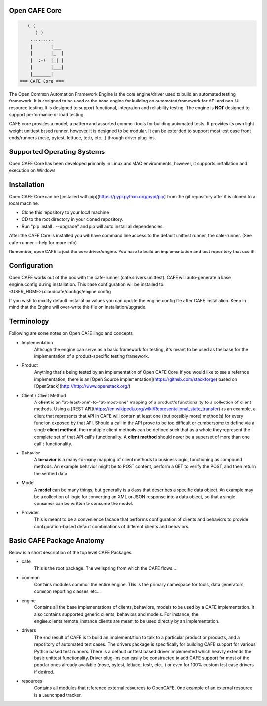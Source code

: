 Open CAFE Core
----------------------------


.. code-block::

       ( (
          ) )
        .........
        |       |___
        |       |_  |
        |  :-)  |_| |
        |       |___|
        |_______|
    === CAFE Core ===


The Open Common Automation Framework Engine is the core engine/driver used to build an automated testing framework. It is designed to be used as the
base engine for building an automated framework for API and non-UI resource testing. It is designed to support functional, integration and
reliability testing. The engine is **NOT** designed to support performance or load testing.

CAFE core provides a model, a pattern and assorted common tools for building automated tests. It provides its own light weight unittest based
runner, however, it is designed to be modular. It can be extended to support most test case front ends/runners (nose, pytest, lettuce, testr, etc...)
through driver plug-ins.

Supported Operating Systems
---------------------------
Open CAFE Core has been developed primarily in Linux and MAC environments, however, it supports installation and
execution on Windows

Installation
------------
Open CAFE Core can be [installed with pip](https://pypi.python.org/pypi/pip) from the git repository after it is cloned to a local machine.

* Clone this repository to your local machine
* CD to the root directory in your cloned repository.
* Run "pip install . --upgrade" and pip will auto install all dependencies.

After the CAFE Core is installed you will have command line access to the default unittest runner, the cafe-runner. (See cafe-runner --help for more info)

Remember, open CAFE is just the core driver/engine. You have to build an implementation and test repository that use it!

Configuration
--------------
Open CAFE works out of the box with the cafe-runner (cafe.drivers.unittest). CAFE will auto-generate a base engine.config during installation. This
base configuration will be installed to: <USER_HOME>/.cloudcafe/configs/engine.config

If you wish to modify default installation values you can update the engine.config file after CAFE installation. Keep in mind that the Engine will
over-write this file on installation/upgrade.

Terminology
-----------
Following are some notes on Open CAFE lingo and concepts.

* Implementation
    Although the engine can serve as a basic framework for testing, it's meant to be used as the base for the implementation of a product-specific testing framework.

* Product
    Anything that's being tested by an implementation of Open CAFE Core. If you would like to see a refernce implementation, there is an [Open Source implementation](https://github.com/stackforge) based on [OpenStack](http://http://www.openstack.org/)


* Client / Client Method
    A **client** is an "at-least-one"-to-"at-most-one" mapping of a product's functionality to a collection of client methods.  Using a [REST API](https://en.wikipedia.org/wiki/Representational_state_transfer) as an example, a client that represents that API in CAFE will contain at least one (but possibly more) method(s) for every function exposed by that API.  Should a call in the API prove to be too difficult or cumbersome to define via a single **client method**, then multiple client methods can be defined such that as a whole they represent the complete set of that API call's functionality. A **client method** should never be a superset of more than one call's functionality.

* Behavior
    A **behavior** is a many-to-many mapping of client methods to business logic, functioning as compound methods.  An example behavior might be to POST content, perform a GET to verify the POST, and then return the verified data

* Model
    A **model** can be many things, but generally is a class that describes a specific data object. An example may be a collection of logic for converting an XML or JSON response into a data object, so that a single consumer can be written to consume the model.

* Provider
    This is meant to be a convenience facade that performs configuration of clients and behaviors to provide configuration-based default combinations of different clients and behaviors.

Basic CAFE Package Anatomy
--------------------------
Below is a short description of the top level CAFE Packages.

* cafe
    This is the root package. The wellspring from which the CAFE flows...

* common
    Contains modules common the entire engine. This is the primary namespace for tools, data generators, common reporting classes, etc...

* engine
    Contains all the base implementations of clients, behaviors, models to be used by a CAFE implementation. It also contains supported generic clients, behaviors and models. For instance, the engine.clients.remote_instance clients are meant to be used directly by an implementation.

* drivers
    The end result of CAFE is to build an implementation to talk to a particular product or products, and a repository of automated test cases. The drivers package is specifically for building CAFE support for various Python based test runners. There is a default unittest based driver implemented which heavily extends the basic unittest functionality. Driver plug-ins can easily be constructed to add CAFE support for most of the popular ones already available (nose, pytest, lettuce, testr, etc...) or even for 100% custom test case drivers if desired.

* resources
    Contains all modules that reference external resources to OpenCAFE. One example of an external resource is a Launchpad tracker.
